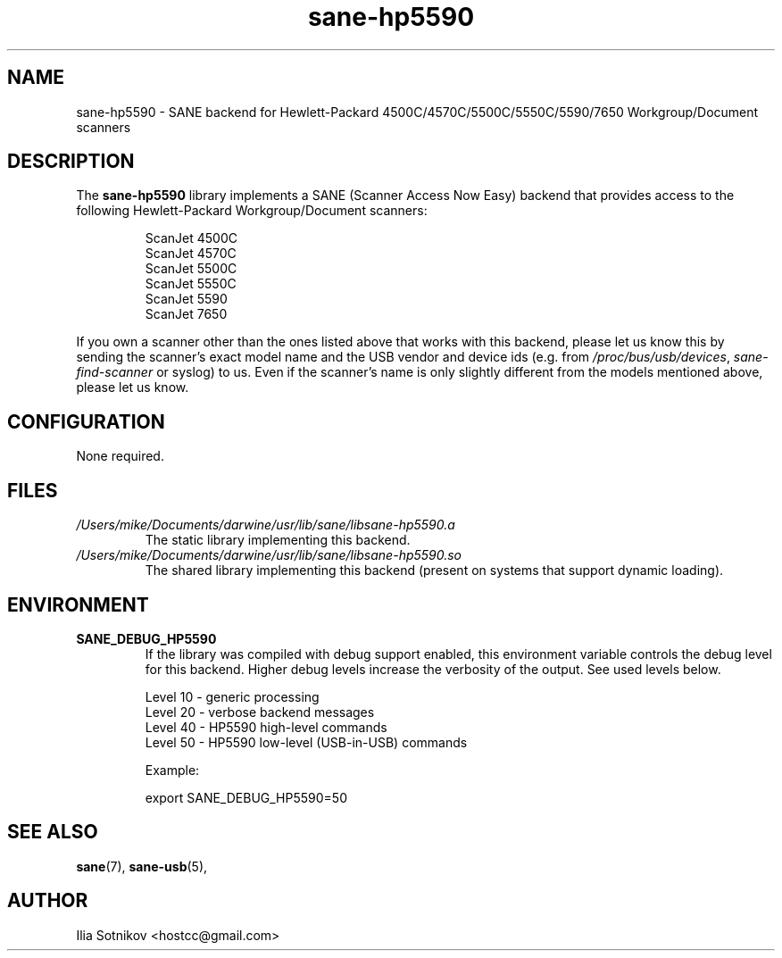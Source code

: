.TH sane\-hp5590 5 "13 Jul 2008" "" "SANE Scanner Access Now Easy"
.IX sane\-hp5590
.SH NAME
sane\-hp5590 \- SANE backend for
Hewlett-Packard 4500C/4570C/5500C/5550C/5590/7650 Workgroup/Document scanners
.SH DESCRIPTION
The
.B sane\-hp5590
library implements a SANE (Scanner Access Now Easy) backend that provides
access to the following Hewlett-Packard Workgroup/Document scanners:
.PP
.RS
ScanJet 4500C
.br
ScanJet 4570C
.br
ScanJet 5500C
.br
ScanJet 5550C
.br
ScanJet 5590
.br
ScanJet 7650
.RE
.PP
If you own a scanner other than the ones listed above that works with this
backend, please let us know this by sending the scanner's exact model name and
the USB vendor and device ids (e.g. from
.IR /proc/bus/usb/devices ,
.I sane\-find\-scanner
or syslog) to us. Even if the scanner's name is only slightly different from
the models mentioned above, please let us know.
.SH CONFIGURATION
None required.
.SH FILES
.TP
.I /Users/mike/Documents/darwine/usr/lib/sane/libsane\-hp5590.a
The static library implementing this backend.
.TP
.I /Users/mike/Documents/darwine/usr/lib/sane/libsane\-hp5590.so
The shared library implementing this backend (present on systems that
support dynamic loading).
.SH ENVIRONMENT
.TP
.B SANE_DEBUG_HP5590
If the library was compiled with debug support enabled, this
environment variable controls the debug level for this backend.  Higher
debug levels increase the verbosity of the output. See used levels below.
.P
.RS
Level 10 - generic processing
.br
Level 20 - verbose backend messages
.br
Level 40 - HP5590 high-level commands
.br
Level 50 - HP5590 low-level (USB-in-USB) commands

.P
Example: 

export SANE_DEBUG_HP5590=50

.SH "SEE ALSO"
.BR sane (7),
.BR sane\-usb (5),

.SH AUTHOR
Ilia Sotnikov <hostcc@gmail.com>
